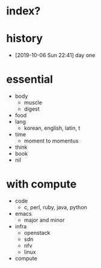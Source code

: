 * index?

* history

- [2019-10-06 Sun 22:41] day one

* essential

- body
  - muscle
  - digest
- food
- lang
  - korean, english, latin, t
- time
  - moment to momentus
- think
- book
- nil

* with compute

- code
  - c, perl, ruby, java, python
- emacs
  - major and minor
- infra
  - openstack
  - sdn
  - nfv
  - linux
- compute

